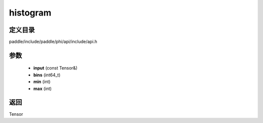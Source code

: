 .. _cn_api_paddle_experimental_histogram:

histogram
-------------------------------

.. cpp:function:: Tensor histogram ( const Tensor & input , int64_t bins = 100 , int min = 0 , int max = 0 ) ;


定义目录
:::::::::::::::::::::
paddle/include/paddle/phi/api/include/api.h

参数
:::::::::::::::::::::
	- **input** (const Tensor&)
	- **bins** (int64_t)
	- **min** (int)
	- **max** (int)

返回
:::::::::::::::::::::
Tensor
